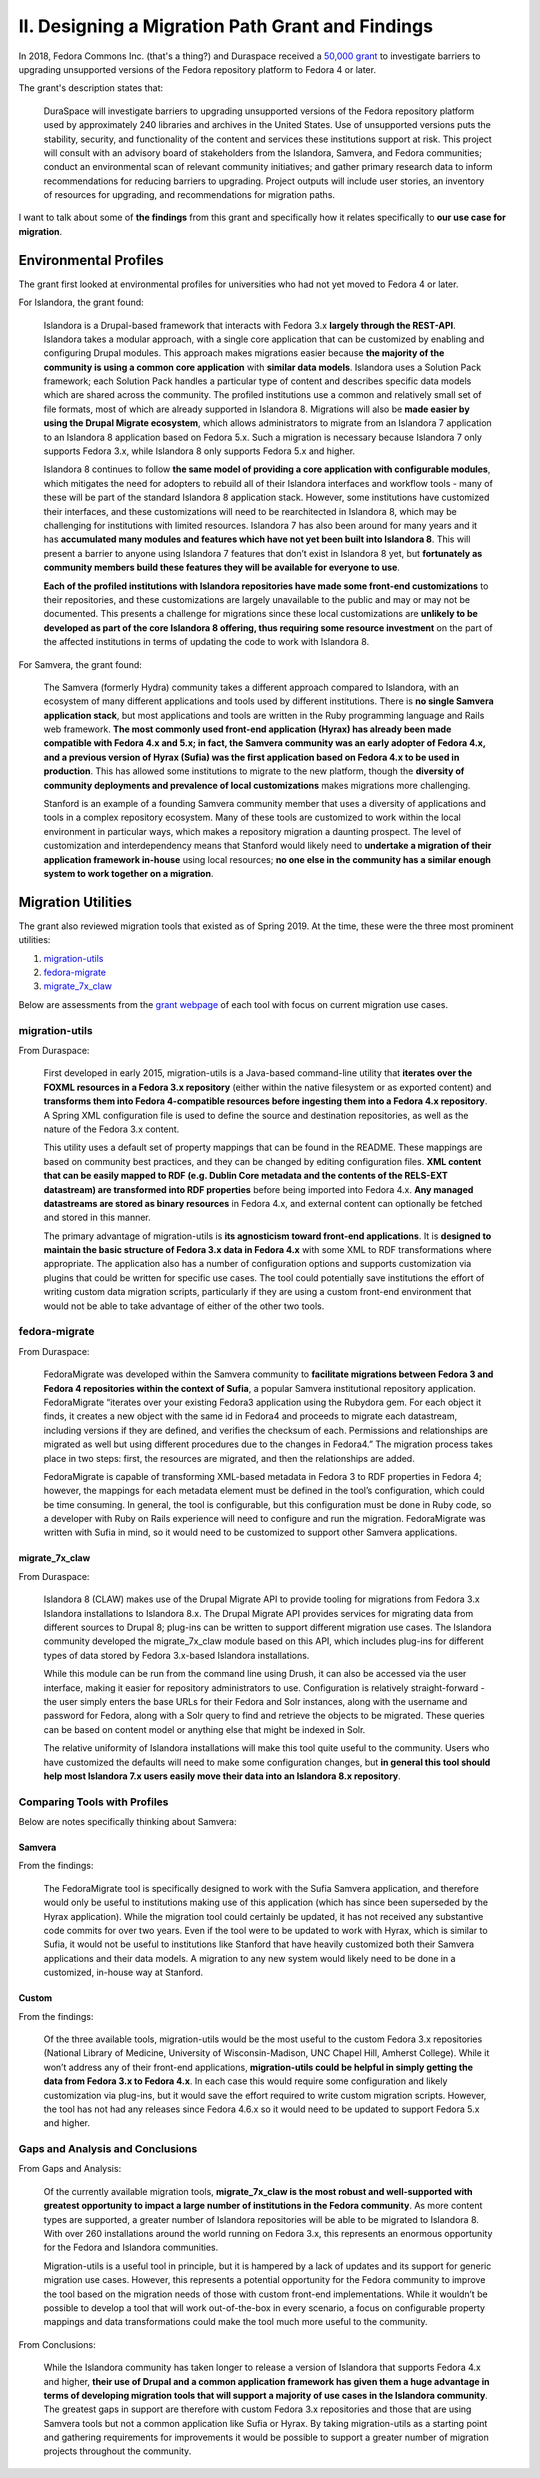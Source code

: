 II. Designing a Migration Path Grant and Findings
=================================================

In 2018, Fedora Commons Inc. (that's a thing?) and Duraspace received a `50,000 grant <https://www.imls.gov/grants/awarded/lg-72-18-0204-18>`_
to investigate barriers to upgrading unsupported versions of the Fedora repository platform to Fedora 4 or later.

The grant's description states that:

    DuraSpace will investigate barriers to upgrading unsupported versions of the Fedora repository platform used by approximately 240 libraries and archives in the United States. Use of unsupported versions puts the stability, security, and functionality of the content and services these institutions support at risk. This project will consult with an advisory board of stakeholders from the Islandora, Samvera, and Fedora communities; conduct an environmental scan of relevant community initiatives; and gather primary research data to inform recommendations for reducing barriers to upgrading. Project outputs will include user stories, an inventory of resources for upgrading, and recommendations for migration paths.

I want to talk about some of **the findings** from this grant and specifically how it relates specifically to **our use case for migration**.

Environmental Profiles
----------------------

The grant first looked at environmental profiles for universities who had not yet moved to Fedora 4 or later.

For Islandora, the grant found:

    Islandora is a Drupal-based framework that interacts with Fedora 3.x **largely through the REST-API**. Islandora takes a modular approach, with a single core application that can be customized by enabling and configuring Drupal modules. This approach makes migrations easier because **the majority of the community is using a common core application** with **similar data models**. Islandora uses a Solution Pack framework; each Solution Pack handles a particular type of content and describes specific data models which are shared across the community. The profiled institutions use a common and relatively small set of file formats, most of which are already supported in Islandora 8.  Migrations will also be **made easier by using the Drupal Migrate ecosystem**, which allows administrators to migrate from an Islandora 7 application to an Islandora 8 application based on Fedora 5.x.  Such a migration is necessary because Islandora 7 only supports Fedora 3.x, while Islandora 8 only supports Fedora 5.x and higher.

    Islandora 8 continues to follow **the same model of providing a core application with configurable modules**, which mitigates the need for adopters to rebuild all of their Islandora interfaces and workflow tools - many of these will be part of the standard Islandora 8 application stack. However, some institutions have customized their interfaces, and these customizations will need to be rearchitected in Islandora 8, which may be challenging for institutions with limited resources. Islandora 7 has also been around for many years and it has **accumulated many modules and features which have not yet been built into Islandora 8**. This will present a barrier to anyone using Islandora 7 features that don’t exist in Islandora 8 yet, but **fortunately as community members build these features they will be available for everyone to use**.

    **Each of the profiled institutions with Islandora repositories have made some front-end customizations** to their repositories, and these customizations are largely unavailable to the public and may or may not be documented. This presents a challenge for migrations since these local customizations are **unlikely to be developed as part of the core Islandora 8 offering, thus requiring some resource investment** on the part of the affected institutions in terms of updating the code to work with Islandora 8.

For Samvera, the grant found:

    The Samvera (formerly Hydra) community takes a different approach compared to Islandora, with an ecosystem of many different applications and tools used by different institutions. There is **no single Samvera application stack**, but most applications and tools are written in the Ruby programming language and Rails web framework. **The most commonly used front-end application (Hyrax) has already been made compatible with Fedora 4.x and 5.x; in fact, the Samvera community was an early adopter of Fedora 4.x, and a previous version of Hyrax (Sufia) was the first application based on Fedora 4.x to be used in production**. This has allowed some institutions to migrate to the new platform, though the **diversity of community deployments and prevalence of local customizations** makes migrations more challenging.

    Stanford is an example of a founding Samvera community member that uses a diversity of applications and tools in a complex repository ecosystem. Many of these tools are customized to work within the local environment in particular ways, which makes a repository migration a daunting prospect. The level of customization and interdependency means that Stanford would likely need to **undertake a migration of their application framework in-house** using local resources; **no one else in the community has a similar enough system to work together on a migration**.

Migration Utilities
-------------------

The grant also reviewed migration tools that existed as of Spring 2019. At the time, these were the three most prominent utilities:

1. `migration-utils <https://github.com/fcrepo4-exts/migration-utils>`_
2. `fedora-migrate <https://github.com/samvera-labs/fedora-migrate>`_
3. `migrate_7x_claw <https://github.com/Islandora-Devops/migrate_7x_claw>`_

Below are assessments from the `grant webpage <https://wiki.lyrasis.org/display/FF/Designing+a+Migration+Path+-+Migration+Tool+Review>`_
of each tool with focus on current migration use cases.

===============
migration-utils
===============

From Duraspace:

    First developed in early 2015, migration-utils is a Java-based command-line utility that **iterates over the FOXML resources in a Fedora 3.x repository** (either within the native filesystem or as exported content) and **transforms them into Fedora 4-compatible resources before ingesting them into a Fedora 4.x repository**. A Spring XML configuration file is used to define the source and destination repositories, as well as the nature of the Fedora 3.x content.

    This utility uses a default set of property mappings that can be found in the README. These mappings are based on community best practices, and they can be changed by editing configuration files. **XML content that can be easily mapped to RDF (e.g. Dublin Core metadata and the contents of the RELS-EXT datastream) are transformed into RDF properties** before being imported into Fedora 4.x. **Any managed datastreams are stored as binary resources** in Fedora 4.x, and external content can optionally be fetched and stored in this manner.

    The primary advantage of migration-utils is **its agnosticism toward front-end applications**. It is **designed to maintain the basic structure of Fedora 3.x data in Fedora 4.x** with some XML to RDF transformations where appropriate. The application also has a number of configuration options and supports customization via plugins that could be written for specific use cases. The tool could potentially save institutions the effort of writing custom data migration scripts, particularly if they are using a custom front-end environment that would not be able to take advantage of either of the other two tools.

==============
fedora-migrate
==============

From Duraspace:

    FedoraMigrate was developed within the Samvera community to **facilitate migrations between Fedora 3 and Fedora 4 repositories within the context of Sufia**, a popular Samvera institutional repository application. FedoraMigrate “iterates over your existing Fedora3 application using the Rubydora gem. For each object it finds, it creates a new object with the same id in Fedora4 and proceeds to migrate each datastream, including versions if they are defined, and verifies the checksum of each. Permissions and relationships are migrated as well but using different procedures due to the changes in Fedora4.” The migration process takes place in two steps: first, the resources are migrated, and then the relationships are added.

    FedoraMigrate is capable of transforming XML-based metadata in Fedora 3 to RDF properties in Fedora 4; however, the mappings for each metadata element must be defined in the tool’s configuration, which could be time consuming. In general, the tool is configurable, but this configuration must be done in Ruby code, so a developer with Ruby on Rails experience will need to configure and run the migration. FedoraMigrate was written with Sufia in mind, so it would need to be customized to support other Samvera applications.

---------------
migrate_7x_claw
---------------

From Duraspace:

    Islandora 8 (CLAW) makes use of the Drupal Migrate API to provide tooling for migrations from Fedora 3.x Islandora installations to Islandora 8.x. The Drupal Migrate API provides services for migrating data from different sources to Drupal 8; plug-ins can be written to support different migration use cases.  The Islandora community developed the migrate_7x_claw module based on this API, which includes plug-ins for different types of data stored by Fedora 3.x-based Islandora installations.

    While this module can be run from the command line using Drush, it can also be accessed via the user interface, making it easier for repository administrators to use. Configuration is relatively straight-forward - the user simply enters the base URLs for their Fedora and Solr instances, along with the username and password for Fedora, along with a Solr query to find and retrieve the objects to be migrated. These queries can be based on content model or anything else that might be indexed in Solr.

    The relative uniformity of Islandora installations will make this tool quite useful to the community. Users who have customized the defaults will need to make some configuration changes, but **in general this tool should help most Islandora 7.x users easily move their data into an Islandora 8.x repository**.

=============================
Comparing Tools with Profiles
=============================

Below are notes specifically thinking about Samvera:

-------
Samvera
-------

From the findings:

    The FedoraMigrate tool is specifically designed to work with the Sufia Samvera application, and therefore would only be useful to institutions making use of this application (which has since been superseded by the Hyrax application). While the migration tool could certainly be updated, it has not received any substantive code commits for over two years. Even if the tool were to be updated to work with Hyrax, which is similar to Sufia, it would not be useful to institutions like Stanford that have heavily customized both their Samvera applications and their data models. A migration to any new system would likely need to be done in a customized, in-house way at Stanford.

------
Custom
------

From the findings:

    Of the three available tools, migration-utils would be the most useful to the custom Fedora 3.x repositories (National Library of Medicine, University of Wisconsin-Madison, UNC Chapel Hill, Amherst College). While it won’t address any of their front-end applications, **migration-utils could be helpful in simply getting the data from Fedora 3.x to Fedora 4.x**. In each case this would require some configuration and likely customization via plug-ins, but it would save the effort required to write custom migration scripts. However, the tool has not had any releases since Fedora 4.6.x so it would need to be updated to support Fedora 5.x and higher.

=================================
Gaps and Analysis and Conclusions
=================================

From Gaps and Analysis:

    Of the currently available migration tools, **migrate_7x_claw is the most robust and well-supported with greatest opportunity to impact a large number of institutions in the Fedora community**. As more content types are supported, a greater number of Islandora repositories will be able to be migrated to Islandora 8. With over 260 installations around the world running on Fedora 3.x, this represents an enormous opportunity for the Fedora and Islandora communities.

    Migration-utils is a useful tool in principle, but it is hampered by a lack of updates and its support for generic migration use cases. However, this represents a potential opportunity for the Fedora community to improve the tool based on the migration needs of those with custom front-end implementations. While it wouldn’t be possible to develop a tool that will work out-of-the-box in every scenario, a focus on configurable property mappings and data transformations could make the tool much more useful to the community.

From Conclusions:

    While the Islandora community has taken longer to release a version of Islandora that supports Fedora 4.x and higher, **their use of Drupal and a common application framework has given them a huge advantage in terms of developing migration tools that will support a majority of use cases in the Islandora community**. The greatest gaps in support are therefore with custom Fedora 3.x repositories and those that are using Samvera tools but not a common application like Sufia or Hyrax. By taking migration-utils as a starting point and gathering requirements for improvements it would be possible to support a greater number of migration projects throughout the community.

